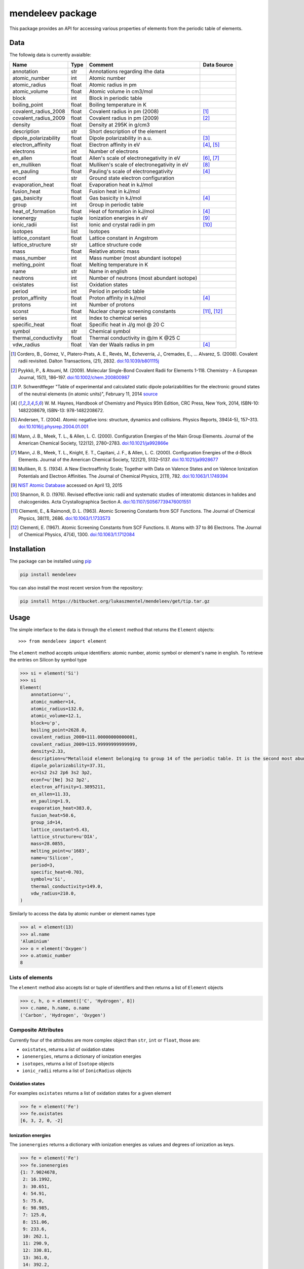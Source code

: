 =================
mendeleev package
=================

This package provides an API for accessing various properties of elements from
the periodic table of elements.

Data
====

The followig data is currently avaialble:

+-----------------------+-------+---------------------------------------------+-------------+
| Name                  | Type  | Comment                                     | Data Source |
+=======================+=======+=============================================+=============+
| annotation            | str   | Annotations regarding ithe data             |             |
+-----------------------+-------+---------------------------------------------+-------------+
| atomic_number         | int   | Atomic number                               |             |
+-----------------------+-------+---------------------------------------------+-------------+
| atomic_radius         | float | Atomic radius in pm                         |             |
+-----------------------+-------+---------------------------------------------+-------------+
| atomic_volume         | float | Atomic volume in cm3/mol                    |             |
+-----------------------+-------+---------------------------------------------+-------------+
| block                 | int   | Block in periodic table                     |             |
+-----------------------+-------+---------------------------------------------+-------------+
| boiling_point         | float | Boiling temperature in K                    |             |
+-----------------------+-------+---------------------------------------------+-------------+
| covalent_radius_2008  | float | Covalent radius in pm (2008)                | [1]_        |
+-----------------------+-------+---------------------------------------------+-------------+
| covalent_radius_2009  | float | Covalent radius in pm (2009)                | [2]_        |
+-----------------------+-------+---------------------------------------------+-------------+
| density               | float | Density at 295K in g/cm3                    |             |
+-----------------------+-------+---------------------------------------------+-------------+
| description           | str   | Short description of the element            |             |
+-----------------------+-------+---------------------------------------------+-------------+
| dipole_polarizability | float | Dipole polarizability in a.u.               | [3]_        |
+-----------------------+-------+---------------------------------------------+-------------+
| electron_affinity     | float | Electron affinity in eV                     | [4]_, [5]_  |
+-----------------------+-------+---------------------------------------------+-------------+
| electrons             | int   | Number of electrons                         |             |
+-----------------------+-------+---------------------------------------------+-------------+
| en_allen              | float | Allen's scale of electronegativity in eV    | [6]_, [7]_  |
+-----------------------+-------+---------------------------------------------+-------------+
| en_mulliken           | float | Mulliken's scale of electronegativity in eV | [8]_        |
+-----------------------+-------+---------------------------------------------+-------------+
| en_pauling            | float | Pauling's scale of electronegativity        | [4]_        |
+-----------------------+-------+---------------------------------------------+-------------+
| econf                 | str   | Ground state electron configuration         |             |
+-----------------------+-------+---------------------------------------------+-------------+
| evaporation_heat      | float | Evaporation heat in kJ/mol                  |             |
+-----------------------+-------+---------------------------------------------+-------------+
| fusion_heat           | float | Fusion heat in kJ/mol                       |             |
+-----------------------+-------+---------------------------------------------+-------------+
| gas_basicity          | float | Gas basicity in kJ/mol                      | [4]_        |
+-----------------------+-------+---------------------------------------------+-------------+
| group                 | int   | Group in periodic table                     |             |
+-----------------------+-------+---------------------------------------------+-------------+
| heat_of_formation     | float | Heat of formation in kJ/mol                 | [4]_        |
+-----------------------+-------+---------------------------------------------+-------------+
| ionenergy             | tuple | Ionization energies in eV                   | [9]_        |
+-----------------------+-------+---------------------------------------------+-------------+
| ionic_radii           | list  | Ionic and crystal radii in pm               | [10]_       |
+-----------------------+-------+---------------------------------------------+-------------+
| isotopes              | list  | Isotopes                                    |             |
+-----------------------+-------+---------------------------------------------+-------------+
| lattice_constant      | float | Lattice constant in Angstrom                |             |
+-----------------------+-------+---------------------------------------------+-------------+
| lattice_structure     | str   | Lattice structure code                      |             |
+-----------------------+-------+---------------------------------------------+-------------+
| mass                  | float | Relative atomic mass                        |             |
+-----------------------+-------+---------------------------------------------+-------------+
| mass_number           | int   | Mass number (most abundant isotope)         |             |
+-----------------------+-------+---------------------------------------------+-------------+
| melting_point         | float | Melting temperature in K                    |             |
+-----------------------+-------+---------------------------------------------+-------------+
| name                  | str   | Name in english                             |             |
+-----------------------+-------+---------------------------------------------+-------------+
| neutrons              | int   | Number of neutrons (most abundant isotope)  |             |
+-----------------------+-------+---------------------------------------------+-------------+
| oxistates             | list  | Oxidation states                            |             |
+-----------------------+-------+---------------------------------------------+-------------+
| period                | int   | Period in periodic table                    |             |
+-----------------------+-------+---------------------------------------------+-------------+
| proton_affinity       | float | Proton affinity in kJ/mol                   | [4]_        |
+-----------------------+-------+---------------------------------------------+-------------+
| protons               | int   | Number of protons                           |             |
+-----------------------+-------+---------------------------------------------+-------------+
| sconst                | float | Nuclear charge screening constants          | [11]_, [12]_|
+-----------------------+-------+---------------------------------------------+-------------+
| series                | int   | Index to chemical series                    |             |
+-----------------------+-------+---------------------------------------------+-------------+
| specific_heat         | float | Specific heat in J/g mol @ 20 C             |             |
+-----------------------+-------+---------------------------------------------+-------------+
| symbol                | str   | Chemical symbol                             |             |
+-----------------------+-------+---------------------------------------------+-------------+
| thermal_conductivity  | float | Thermal conductivity in @/m K @25 C         |             |
+-----------------------+-------+---------------------------------------------+-------------+
| vdw_radius            | float | Van der Waals radius in pm                  | [4]_        |
+-----------------------+-------+---------------------------------------------+-------------+

.. [1] Cordero, B., Gómez, V., Platero-Prats, A. E., Revés, M., Echeverría, J.,
   Cremades, E., … Alvarez, S. (2008). Covalent radii revisited. Dalton
   Transactions, (21), 2832. `doi:10.1039/b801115j <http://www.dx.doi.org/10.1039/b801115j>`_
.. [2] Pyykkö, P., & Atsumi, M. (2009). Molecular Single-Bond Covalent Radii
   for Elements 1-118. Chemistry - A European Journal, 15(1), 186–197.
   `doi:10.1002/chem.200800987 <http://www.dx.doi.org/10.1002/chem.200800987>`_
.. [3] P. Schwerdtfeger "Table of experimental and calculated static dipole
   polarizabilities for the electronic ground states of the neutral elements
   (in atomic units)", February 11, 2014 `source <http://ctcp.massey.ac.nz/Tablepol2014.pdf>`_
.. [4] W. M. Haynes, Handbook of Chemistry and Physics 95th Edition, CRC Press,
   New York, 2014, ISBN-10: 1482208679, ISBN-13: 978-1482208672.
.. [5] Andersen, T. (2004). Atomic negative ions: structure, dynamics and collisions.
   Physics Reports, 394(4-5), 157–313.
   `doi:10.1016/j.physrep.2004.01.001 <http://www.dx.doi.org/10.1016/j.physrep.2004.01.001>`_
.. [6] Mann, J. B., Meek, T. L., & Allen, L. C. (2000). Configuration Energies of the
   Main Group Elements. Journal of the American Chemical Society, 122(12),
   2780–2783. `doi:10.1021/ja992866e <http://dx.doi.org/10.1021/ja992866e>`_
.. [7] Mann, J. B., Meek, T. L., Knight, E. T., Capitani, J. F., & Allen, L. C.
   (2000). Configuration Energies of the d-Block Elements. Journal of the American
   Chemical Society, 122(21), 5132–5137.
   `doi:10.1021/ja9928677 <http://dx.doi.org/10.1021/ja9928677>`_
.. [8] Mulliken, R. S. (1934). A New Electroaffinity Scale; Together with Data on
   Valence States and on Valence Ionization Potentials and Electron Affinities.
   The Journal of Chemical Physics, 2(11), 782.
   `doi:10.1063/1.1749394 <http://dx.doi.org/10.1063/1.1749394>`_
.. [9] `NIST Atomic Database <http://physics.nist.gov/cgi-bin/ASD/ie.pl>`_
   accessed on April 13, 2015
.. [10] Shannon, R. D. (1976). Revised effective ionic radii and systematic
   studies of interatomic distances in halides and chalcogenides.
   Acta Crystallographica Section A.
   `doi:10.1107/S0567739476001551 <http://www.dx.doi.org/10.1107/S0567739476001551>`_
.. [11] Clementi, E., & Raimondi, D. L. (1963). Atomic Screening Constants from
   SCF Functions. The Journal of Chemical Physics, 38(11), 2686.
   `doi:10.1063/1.1733573 <http://www.dx.doi.org/10.1063/1.1733573>`_
.. [12] Clementi, E. (1967). Atomic Screening Constants from SCF Functions. II.
   Atoms with 37 to 86 Electrons. The Journal of Chemical Physics, 47(4), 1300.
   `doi:10.1063/1.1712084 <http://www.dx.doi.org/10.1063/1.1712084>`_


Installation
============

The package can be installed using `pip <https://pypi.python.org/pypi/pip>`_

.. code-block:: bash

   pip install mendeleev

You can also install the most recent version from the repository:

.. code-block:: bash

   pip install https://bitbucket.org/lukaszmentel/mendeleev/get/tip.tar.gz

Usage
=====

The simple interface to the data is through the ``element`` method that returns
the ``Element`` objects::

   >>> from mendeleev import element

The ``element`` method accepts unique identifiers: atomic number, atomic
symbol or element's name in english. To retrieve the entries on Silicon by
symbol type

.. code-block:: python

   >>> si = element('Si')
   >>> si
   Element(
       annotation=u'',
       atomic_number=14,
       atomic_radius=132.0,
       atomic_volume=12.1,
       block=u'p',
       boiling_point=2628.0,
       covalent_radius_2008=111.00000000000001,
       covalent_radius_2009=115.99999999999999,
       density=2.33,
       description=u"Metalloid element belonging to group 14 of the periodic table. It is the second most abundant element in the Earth's crust, making up 25.7% of it by weight. Chemically less reactive than carbon. First identified by Lavoisier in 1787 and first isolated in 1823 by Berzelius.",
       dipole_polarizability=37.31,
       ec=1s2 2s2 2p6 3s2 3p2,
       econf=u'[Ne] 3s2 3p2',
       electron_affinity=1.3895211,
       en_allen=11.33,
       en_pauling=1.9,
       evaporation_heat=383.0,
       fusion_heat=50.6,
       group_id=14,
       lattice_constant=5.43,
       lattice_structure=u'DIA',
       mass=28.0855,
       melting_point=u'1683',
       name=u'Silicon',
       period=3,
       specific_heat=0.703,
       symbol=u'Si',
       thermal_conductivity=149.0,
       vdw_radius=210.0,
   )

Similarly to access the data by atomic number or element names type

.. code-block:: python

   >>> al = element(13)
   >>> al.name
   'Aluminium'
   >>> o = element('Oxygen')
   >>> o.atomic_number
   8

Lists of elements
-----------------

The ``element`` method also accepts list or tuple  of identifiers and then
returns a list of ``Element`` objects

.. code-block:: python

   >>> c, h, o = element(['C', 'Hydrogen', 8])
   >>> c.name, h.name, o.name
   ('Carbon', 'Hydrogen', 'Oxygen')

Composite Attributes
--------------------

Currently four of the attributes are more complex object than ``str``, ``int``
or ``float``, those are:

* ``oxistates``, returns a list of oxidation states
* ``ionenergies``, returns a dictionary of ionization energies
* ``isotopes``, returns a list of ``Isotope`` objects
* ``ionic_radii`` returns a list of ``IonicRadius`` objects

Oxidation states
++++++++++++++++

For examples ``oxistates`` returns a list of oxidation states for
a given element

.. code-block:: python

   >>> fe = element('Fe')
   >>> fe.oxistates
   [6, 3, 2, 0, -2]

Ionization energies
+++++++++++++++++++

The ``ionenergies`` returns a dictionary with ionization energies as values and
degrees of ionization as keys.

.. code-block:: python

   >>> fe = element('Fe')
   >>> fe.ionenergies
   {1: 7.9024678,
    2: 16.1992,
    3: 30.651,
    4: 54.91,
    5: 75.0,
    6: 98.985,
    7: 125.0,
    8: 151.06,
    9: 233.6,
    10: 262.1,
    11: 290.9,
    12: 330.81,
    13: 361.0,
    14: 392.2,
    15: 456.2,
    16: 489.312,
    17: 1262.7,
    18: 1357.8,
    19: 1460.0,
    20: 1575.6,
    21: 1687.0,
    22: 1798.43,
    23: 1950.4,
    24: 2045.759,
    25: 8828.1875,
    26: 9277.681}

Isotopes
++++++++

The ``isotopes`` attribute returns a list of ``Isotope`` objects with the
following attributes per isotope

* ``atomic_number``
* ``mass``
* ``abundance``
* ``mass_number``

.. code-block:: python

   >>> fe = element('Fe')
   >>> for iso in fe.isotopes:
   ...     print(iso)
    26   55.93494  91.75%    56
    26   56.93540   2.12%    57
    26   57.93328   0.28%    58
    26   53.93961   5.85%    54

The columns represent the attributes ``atomic_number``, ``mass``,
``abundance`` and ``mass_number`` respectively.

Ionic radii
+++++++++++

Another composite attribute is ``ionic_radii`` which returns a list of
``IonicRadius`` object with the following attributes

* ``atomic_number``, atomic number of the ion
* ``charge``, charge of the ion
* ``econf``, electronic configuration of the ion
* ``coordination``, coordination type of the ion
* ``spin``, spin state of the ion (*HS* or *LS*)
* ``crystal_radius``
* ``ionic_radius``
* ``origin``, source of the data
* ``most_reliable``, recommended value

.. code-block:: python

   >>> fe = element('Fe')
   >>> for ir in fe.ionic_radii:
   ...     print(ir)
   charge=   2, coordination=IV   , crystal_radius= 0.770, ionic_radius= 0.630
   charge=   2, coordination=IVSQ , crystal_radius= 0.780, ionic_radius= 0.640
   charge=   2, coordination=VI   , crystal_radius= 0.750, ionic_radius= 0.610
   charge=   2, coordination=VI   , crystal_radius= 0.920, ionic_radius= 0.780
   charge=   2, coordination=VIII , crystal_radius= 1.060, ionic_radius= 0.920
   charge=   3, coordination=IV   , crystal_radius= 0.630, ionic_radius= 0.490
   charge=   3, coordination=V    , crystal_radius= 0.720, ionic_radius= 0.580
   charge=   3, coordination=VI   , crystal_radius= 0.690, ionic_radius= 0.550
   charge=   3, coordination=VI   , crystal_radius= 0.785, ionic_radius= 0.645
   charge=   3, coordination=VIII , crystal_radius= 0.920, ionic_radius= 0.780
   charge=   4, coordination=VI   , crystal_radius= 0.725, ionic_radius= 0.585
   charge=   6, coordination=IV   , crystal_radius= 0.390, ionic_radius= 0.250


Documentation
=============

.. image:: https://readthedocs.org/projects/mendeleev/badge/
   :target: https://mendeleev.readthedocs.org
   :alt: Documentation Status

Documentation can be found `here <http://mendeleev.readthedocs.org/en/latest/>`_.

Citing
======

If you use *mendeleev* in a scientific publication, please cite the software as 

|    L. M. Mentel, *mendeleev*, 2014. Available at: `https://bitbucket.org/lukaszmentel/mendeleev <https://bitbucket.org/lukaszmentel/mendeleev>`_.


Funding
=======

This project is supported by the RCN (The Research Council of Norway) project
number 239193.

License
=======

| The MIT License (MIT)
|
| Copyright (c) 2015 Lukasz Mentel
|
| Permission is hereby granted, free of charge, to any person obtaining a copy
| of this software and associated documentation files (the "Software"), to deal
| in the Software without restriction, including without limitation the rights
| to use, copy, modify, merge, publish, distribute, sublicense, and/or sell
| copies of the Software, and to permit persons to whom the Software is
| furnished to do so, subject to the following conditions:
|
| The above copyright notice and this permission notice shall be included in all
| copies or substantial portions of the Software.
|
| THE SOFTWARE IS PROVIDED "AS IS", WITHOUT WARRANTY OF ANY KIND, EXPRESS OR
| IMPLIED, INCLUDING BUT NOT LIMITED TO THE WARRANTIES OF MERCHANTABILITY,
| FITNESS FOR A PARTICULAR PURPOSE AND NONINFRINGEMENT. IN NO EVENT SHALL THE
| AUTHORS OR COPYRIGHT HOLDERS BE LIABLE FOR ANY CLAIM, DAMAGES OR OTHER
| LIABILITY, WHETHER IN AN ACTION OF CONTRACT, TORT OR OTHERWISE, ARISING FROM,
| OUT OF OR IN CONNECTION WITH THE SOFTWARE OR THE USE OR OTHER DEALINGS IN THE
| SOFTWARE.

